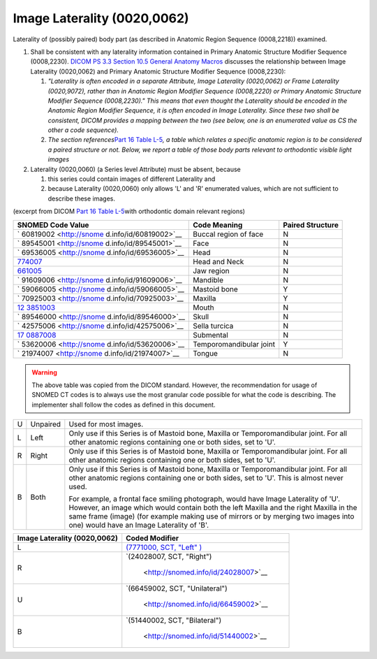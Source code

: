 .. _scroll-bookmark-6:

Image Laterality (0020,0062)
============================

Laterality of (possibly paired) body part (as described in Anatomic
Region Sequence (0008,2218)) examined.

1. Shall be consistent with any laterality information contained in
   Primary Anatomic Structure Modifier Sequence (0008,2230). `DICOM PS
   3.3 Section 10.5 General Anatomy
   Macros <http://dicom.nema.org/medical/dicom/current/output/chtml/part03/sect_10.5.html>`__
   discusses the relationship between Image Laterality (0020,0062) and
   Primary Anatomic Structure Modifier Sequence (0008,2230):

   1. *"Laterality is often encoded in a separate Attribute, Image
      Laterality (0020,0062) or Frame Laterality (0020,9072), rather
      than in Anatomic Region Modifier Sequence (0008,2220) or Primary
      Anatomic Structure Modifier Sequence (0008,2230)." This means that
      even thought the Laterality should be encoded in the Anatomic
      Region Modifier Sequence, it is often encoded in Image Laterality.
      Since these two shall be consistent, DICOM provides a mapping
      between the two (see below, one is an enumerated value as CS the
      other a code sequence).*

   2. *The section references*\ `Part 16 Table
      L-5 <http://dicom.nema.org/medical/dicom/current/output/chtml/part16/chapter_L.html#table_L-5>`__\ *,
      a table which relates a specific anatomic region is to be
      considered a paired structure or not. Below, we report a table of
      those body parts relevant to orthodontic visible light images*

2. Laterality (0020,0060) (a Series level Attribute) must be absent,
   because

   1. this series could contain images of different Laterality and

   2. because Laterality (0020,0060) only allows 'L' and 'R' enumerated
      values, which are not sufficient to describe these images.

(excerpt from DICOM `Part 16 Table
L-5 <http://dicom.nema.org/medical/dicom/current/output/chtml/part16/chapter_L.html#table_L-5>`__\ with
orthodontic domain relevant regions)

+------------------------+------------------------+------------------+
| SNOMED Code Value      | Code Meaning           | Paired Structure |
+========================+========================+==================+
| `                      | Buccal region of face  | N                |
| 60819002 <http://snome |                        |                  |
| d.info/id/60819002>`__ |                        |                  |
+------------------------+------------------------+------------------+
| `                      | Face                   | N                |
| 89545001 <http://snome |                        |                  |
| d.info/id/89545001>`__ |                        |                  |
+------------------------+------------------------+------------------+
| `                      | Head                   | N                |
| 69536005 <http://snome |                        |                  |
| d.info/id/69536005>`__ |                        |                  |
+------------------------+------------------------+------------------+
| `774007 <http://sno    | Head and Neck          | N                |
| med.info/id/774007>`__ |                        |                  |
+------------------------+------------------------+------------------+
| `661005 <http://sno    | Jaw region             | N                |
| med.info/id/661005>`__ |                        |                  |
+------------------------+------------------------+------------------+
| `                      | Mandible               | N                |
| 91609006 <http://snome |                        |                  |
| d.info/id/91609006>`__ |                        |                  |
+------------------------+------------------------+------------------+
| `                      | Mastoid bone           | Y                |
| 59066005 <http://snome |                        |                  |
| d.info/id/59066005>`__ |                        |                  |
+------------------------+------------------------+------------------+
| `                      | Maxilla                | Y                |
| 70925003 <http://snome |                        |                  |
| d.info/id/70925003>`__ |                        |                  |
+------------------------+------------------------+------------------+
| `12                    | Mouth                  | N                |
| 3851003 <http://snomed |                        |                  |
| .info/id/123851003>`__ |                        |                  |
+------------------------+------------------------+------------------+
| `                      | Skull                  | N                |
| 89546000 <http://snome |                        |                  |
| d.info/id/89546000>`__ |                        |                  |
+------------------------+------------------------+------------------+
| `                      | Sella turcica          | N                |
| 42575006 <http://snome |                        |                  |
| d.info/id/42575006>`__ |                        |                  |
+------------------------+------------------------+------------------+
| `17                    | Submental              | N                |
| 0887008 <http://snomed |                        |                  |
| .info/id/170887008>`__ |                        |                  |
+------------------------+------------------------+------------------+
| `                      | Temporomandibular      | Y                |
| 53620006 <http://snome | joint                  |                  |
| d.info/id/53620006>`__ |                        |                  |
+------------------------+------------------------+------------------+
| `                      | Tongue                 | N                |
| 21974007 <http://snome |                        |                  |
| d.info/id/21974007>`__ |                        |                  |
+------------------------+------------------------+------------------+

.. warning::

   The above table was copied from the DICOM standard. However, the
   recommendation for usage of SNOMED CT codes is to always use the most
   granular code possible for what the code is describing. The
   implementer shall follow the codes as defined in this document.

+---+----------+-----------------------------------------------------+
| U | Unpaired | Used for most images.                               |
+---+----------+-----------------------------------------------------+
| L | Left     | Only use if this Series is of Mastoid bone, Maxilla |
|   |          | or Temporomandibular joint. For all other anatomic  |
|   |          | regions containing one or both sides, set to 'U'.   |
+---+----------+-----------------------------------------------------+
| R | Right    | Only use if this Series is of Mastoid bone, Maxilla |
|   |          | or Temporomandibular joint. For all other anatomic  |
|   |          | regions containing one or both sides, set to 'U'.   |
+---+----------+-----------------------------------------------------+
| B | Both     | Only use if this Series is of Mastoid bone, Maxilla |
|   |          | or Temporomandibular joint. For all other anatomic  |
|   |          | regions containing one or both sides, set to 'U'.   |
|   |          | This is almost never used.                          |
|   |          |                                                     |
|   |          | For example, a frontal face smiling photograph,     |
|   |          | would have Image Laterality of 'U'. However, an     |
|   |          | image which would contain both the left Maxilla and |
|   |          | the right Maxilla in the same frame (image) (for    |
|   |          | example making use of mirrors or by merging two     |
|   |          | images into one) would have an Image Laterality of  |
|   |          | 'B'.                                                |
+---+----------+-----------------------------------------------------+

+------------------------------+--------------------------------------+
| Image Laterality (0020,0062) | Coded Modifier                       |
+==============================+======================================+
| L                            | `(7771000, SCT,                      |
|                              | "Left"                               |
|                              | ) <http://snomed.info/id/7771000>`__ |
+------------------------------+--------------------------------------+
| R                            | `(24028007, SCT,                     |
|                              | "Right")                             |
|                              |  <http://snomed.info/id/24028007>`__ |
+------------------------------+--------------------------------------+
| U                            | `(66459002, SCT,                     |
|                              | "Unilateral")                        |
|                              |  <http://snomed.info/id/66459002>`__ |
+------------------------------+--------------------------------------+
| B                            | `(51440002, SCT,                     |
|                              | "Bilateral")                         |
|                              |  <http://snomed.info/id/51440002>`__ |
+------------------------------+--------------------------------------+
